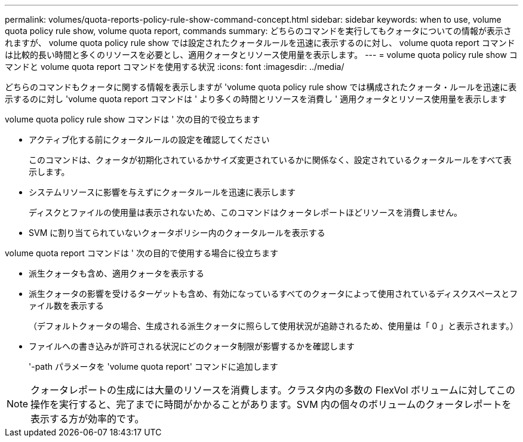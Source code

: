 ---
permalink: volumes/quota-reports-policy-rule-show-command-concept.html 
sidebar: sidebar 
keywords: when to use, volume quota policy rule show, volume quota report, commands 
summary: どちらのコマンドを実行してもクォータについての情報が表示されますが、 volume quota policy rule show では設定されたクォータルールを迅速に表示するのに対し、 volume quota report コマンドは比較的長い時間と多くのリソースを必要とし、適用クォータとリソース使用量を表示します。 
---
= volume quota policy rule show コマンドと volume quota report コマンドを使用する状況
:icons: font
:imagesdir: ../media/


[role="lead"]
どちらのコマンドもクォータに関する情報を表示しますが 'volume quota policy rule show では構成されたクォータ・ルールを迅速に表示するのに対し 'volume quota report コマンドは ' より多くの時間とリソースを消費し ' 適用クォータとリソース使用量を表示します

volume quota policy rule show コマンドは ' 次の目的で役立ちます

* アクティブ化する前にクォータルールの設定を確認してください
+
このコマンドは、クォータが初期化されているかサイズ変更されているかに関係なく、設定されているクォータルールをすべて表示します。

* システムリソースに影響を与えずにクォータルールを迅速に表示します
+
ディスクとファイルの使用量は表示されないため、このコマンドはクォータレポートほどリソースを消費しません。

* SVM に割り当てられていないクォータポリシー内のクォータルールを表示する


volume quota report コマンドは ' 次の目的で使用する場合に役立ちます

* 派生クォータも含め、適用クォータを表示する
* 派生クォータの影響を受けるターゲットも含め、有効になっているすべてのクォータによって使用されているディスクスペースとファイル数を表示する
+
（デフォルトクォータの場合、生成される派生クォータに照らして使用状況が追跡されるため、使用量は「 0 」と表示されます。）

* ファイルへの書き込みが許可される状況にどのクォータ制限が影響するかを確認します
+
'-path パラメータを 'volume quota report' コマンドに追加します



[NOTE]
====
クォータレポートの生成には大量のリソースを消費します。クラスタ内の多数の FlexVol ボリュームに対してこの操作を実行すると、完了までに時間がかかることがあります。SVM 内の個々のボリュームのクォータレポートを表示する方が効率的です。

====